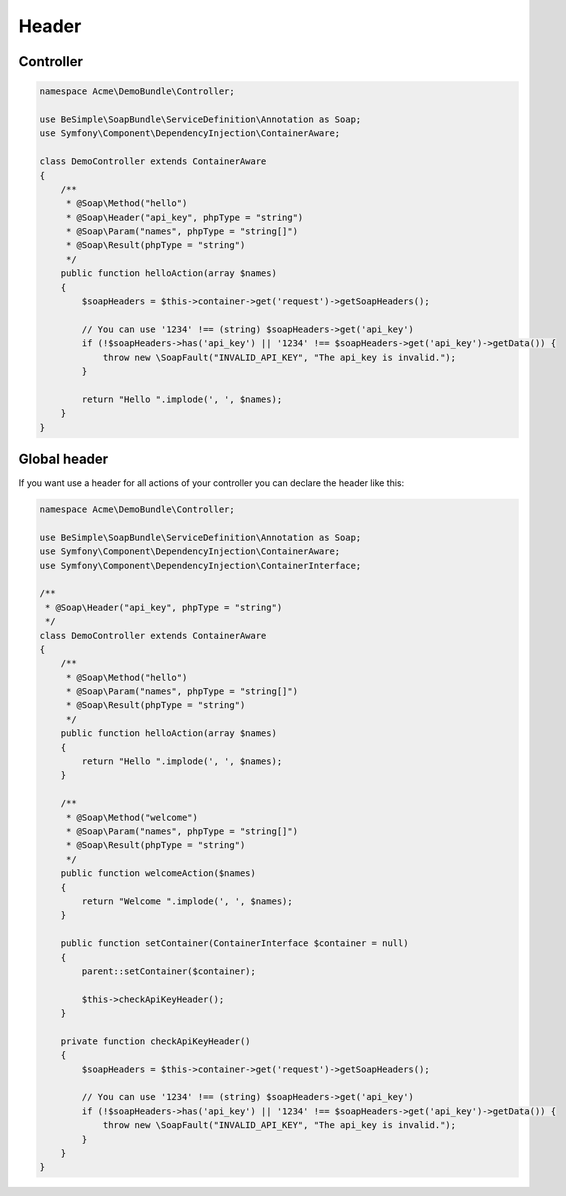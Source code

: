 Header
======

Controller
----------

.. code-block:: php

    namespace Acme\DemoBundle\Controller;

    use BeSimple\SoapBundle\ServiceDefinition\Annotation as Soap;
    use Symfony\Component\DependencyInjection\ContainerAware;

    class DemoController extends ContainerAware
    {
        /**
         * @Soap\Method("hello")
         * @Soap\Header("api_key", phpType = "string")
         * @Soap\Param("names", phpType = "string[]")
         * @Soap\Result(phpType = "string")
         */
        public function helloAction(array $names)
        {
            $soapHeaders = $this->container->get('request')->getSoapHeaders();

            // You can use '1234' !== (string) $soapHeaders->get('api_key')
            if (!$soapHeaders->has('api_key') || '1234' !== $soapHeaders->get('api_key')->getData()) {
                throw new \SoapFault("INVALID_API_KEY", "The api_key is invalid.");
            }

            return "Hello ".implode(', ', $names);
        }
    }

Global header
-------------

If you want use a header for all actions of your controller you can declare the header like this:

.. code-block:: php

    namespace Acme\DemoBundle\Controller;

    use BeSimple\SoapBundle\ServiceDefinition\Annotation as Soap;
    use Symfony\Component\DependencyInjection\ContainerAware;
    use Symfony\Component\DependencyInjection\ContainerInterface;

    /**
     * @Soap\Header("api_key", phpType = "string")
     */
    class DemoController extends ContainerAware
    {
        /**
         * @Soap\Method("hello")
         * @Soap\Param("names", phpType = "string[]")
         * @Soap\Result(phpType = "string")
         */
        public function helloAction(array $names)
        {
            return "Hello ".implode(', ', $names);
        }

        /**
         * @Soap\Method("welcome")
         * @Soap\Param("names", phpType = "string[]")
         * @Soap\Result(phpType = "string")
         */
        public function welcomeAction($names)
        {
            return "Welcome ".implode(', ', $names);
        }

        public function setContainer(ContainerInterface $container = null)
        {
            parent::setContainer($container);

            $this->checkApiKeyHeader();
        }

        private function checkApiKeyHeader()
        {
            $soapHeaders = $this->container->get('request')->getSoapHeaders();

            // You can use '1234' !== (string) $soapHeaders->get('api_key')
            if (!$soapHeaders->has('api_key') || '1234' !== $soapHeaders->get('api_key')->getData()) {
                throw new \SoapFault("INVALID_API_KEY", "The api_key is invalid.");
            }
        }
    }
